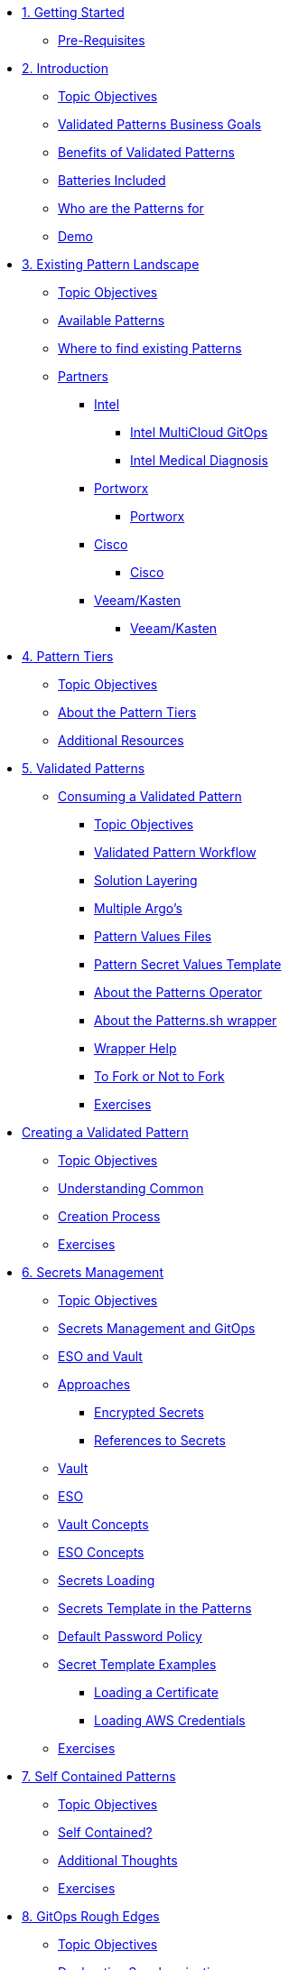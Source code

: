 // Chapter 1 - Getting Started
* xref:getting-started.adoc[1. Getting Started]
** xref:getting-started.adoc#prereqs[Pre-Requisites]

// Chapter 2 - Introduction to Patterns
* xref:patterns.adoc[2. Introduction]
** xref:patterns.adoc#objectives[Topic Objectives]
** xref:patterns.adoc#goals[Validated Patterns Business Goals]
** xref:patterns.adoc#benefits[Benefits of Validated Patterns]
** xref:patterns.adoc#batteries[Batteries Included]
** xref:patterns.adoc#whotheyfor[Who are the Patterns for]
** xref:patternsDemo.adoc[Demo]

// Chapter 3 - Pattern Landscape
* xref:landscape.adoc[3. Existing Pattern Landscape]
** xref:landscape.adoc#objectives[Topic Objectives]
** xref:landscape.adoc#patterns[Available Patterns]
** xref:landscape.adoc#website[Where to find existing Patterns]
** xref:partners.adoc[Partners]
*** xref:partners.adoc#intel[Intel]
**** xref:partners.adoc#intel-mcgo[Intel MultiCloud GitOps]
**** xref:partners.adoc#intel-md[Intel Medical Diagnosis]
*** xref:partners.adoc[Portworx]
**** xref:partners.adoc#pwx-mcgo[Portworx]
*** xref:partners.adoc[Cisco]
**** xref:partners.adoc#cisco-pwx-mcgo[Cisco]
*** xref:partners.adoc[Veeam/Kasten]
**** xref:partners.adoc#veeam-mcgo[Veeam/Kasten]

// Chapter 4 - Pattern Maintenance Tiers
* xref:tiers.adoc[4. Pattern Tiers]
** xref:tiers.adoc#objectives[Topic Objectives]
** xref:tiers.adoc#about[About the Pattern Tiers]
** xref:tiers.adoc#resources[Additional Resources]

// Chapter 5 - Creating and Consuming Patterns
* xref:consumingPatterns.adoc[5. Validated Patterns]
** xref:consumingPatterns.adoc[Consuming a Validated Pattern]
*** xref:consumingPatterns.adoc#objectives[Topic Objectives]
*** xref:consumingPatterns.adoc#workflow[Validated Pattern Workflow]
*** xref:consumingPatterns.adoc#layering[Solution Layering]
*** xref:consumingPatterns.adoc#multiArgos[Multiple Argo's]
*** xref:consumingPatterns-valuesFiles.adoc#values[Pattern Values Files]
*** xref:consumingPatterns-valuesFiles.adoc#valuesSecret[Pattern Secret Values Template]
*** xref:patternsOperator.adoc#features[About the Patterns Operator]
*** xref:patternsWrapperScript.adoc#about[About the Patterns.sh wrapper]
*** xref:patternsWrapperScript.adoc#help[Wrapper Help]
*** xref:repoFork.adoc#about[To Fork or Not to Fork]
*** xref:consumingPatterns.adoc#exercises[Exercises]

// Also Chapter 5 - Breaking up for readability
** xref:creatingPatterns.adoc[Creating a Validated Pattern]
*** xref:creatingPatterns.adoc#objectives[Topic Objectives]
*** xref:creatingPatterns.adoc#common[Understanding Common]
*** xref:creatingPatterns.adoc#creating[Creation Process]
*** xref:creatingPatterns.adoc#exercises[Exercises]


//Chapter 6 - Secrets Management
* xref:secrets.adoc[6. Secrets Management]
** xref:secrets.adoc#objectives[Topic Objectives]
** xref:secrets.adoc#secretsGitops[Secrets Management and GitOps]
** xref:pattern-secrets-management.adoc#esoVault[ESO and Vault]
** xref:pattern-secrets-management.adoc#approaches[Approaches]
*** xref:pattern-secrets-management.adoc#encryptedSecrets[Encrypted Secrets]
*** xref:pattern-secrets-management.adoc#secretReferences[References to Secrets]
** xref:pattern-secrets-management.adoc#vault[Vault]
** xref:pattern-secrets-management.adoc#eso[ESO]
** xref:pattern-secrets-management.adoc#vaultconcepts[Vault Concepts]
** xref:pattern-secrets-management.adoc#esoconcepts[ESO Concepts]
** xref:secrets-loading.adoc#secretLoading[Secrets Loading]
** xref:secrets-loading.adoc#valuesecret[Secrets Template in the Patterns]
** xref:secrets-loading.adoc#policy[Default Password Policy]
** xref:secrets-loading.adoc#secretExamples[Secret Template Examples]
*** xref:secrets-loading.adoc#certificate[Loading a Certificate]
*** xref:secrets-loading.adoc#awscreds[Loading AWS Credentials]
** xref:secrets.adoc[Exercises]

//Chapter 7 - SelfContained Pattern Resources
* xref:selfContained.adoc[7. Self Contained Patterns]
** xref:selfContained.adoc#objectives[Topic Objectives]
** xref:selfContained.adoc#contained[Self Contained?]
** xref:selfContained.adoc#thoughts[Additional Thoughts]
** xref:selfContained.adoc[Exercises]

//Chapter 8 - GitOps Rough Edges
* xref:gitopsRoughEdges.adoc[8. GitOps Rough Edges]
** xref:gitopsRoughEdges.adoc#objectives[Topic Objectives]
** xref:gitopsRoughEdges.adoc#declarativeSync[Declarative Synchronization]
** xref:gitopsRoughEdges.adoc#imperative[Imperative Actions]
** xref:gitopsRoughEdges.adoc#jobs[Kubernetes Jobs]
** xref:gitopsRoughEdges.adoc#cron[Kubernetes cronJobs]
** xref:gitops-roughedges-syncwave-hooks.adoc[Sync Waves and Hooks]
*** xref:gitops-roughedges-syncwave-hooks.adoc#using_syncwaves[Using Sync Waves]
**** xref:gitops-roughedges-syncwave-hooks.adoc#exploring_the_manifests_waves[Exploring Sync Wave Manifests]
*** xref:gitops-roughedges-syncwave-hooks.adoc#using_resource_hooks[Using Resource Hooks]
**** xref:gitops-roughedges-syncwave-hooks.adoc#exploring_the_manifests_hooks[Exploring Resource Hook Manifests]
//*** xref:gitops-roughedges-syncwave-hooks.adoc#deploying_the_application[Deploying the Application]
** xref:gitopsRoughEdges.adoc[Exercises]

//Chapter 9 - Working with Multiple Clusters 
* xref:multipleClusters.adoc[9. Working with Multiple Clusters]

//Chapter 10 - Troubleshooting
* xref:troubleshooting.adoc[10. Troubleshooting]

//Chapter 11 - Helm for Fun and Profit
* xref:helm.adoc[11. Helm for Fun and Profit]

//Appendix - Additional Resources
* xref:additionalTopics.adoc[12. Additional Resources]

// Keeping track of what's unaccounted for  in toc
// Handling Cluster Domains 
* xref:clusterDomains.adoc[xx. Handling Cluster Domains]

// MultiSource
* xref:multisource.adoc[xx. Multi Source Patterns]

// Imperative Framework
* xref:imperative.adoc[xx. Imperative Framework]